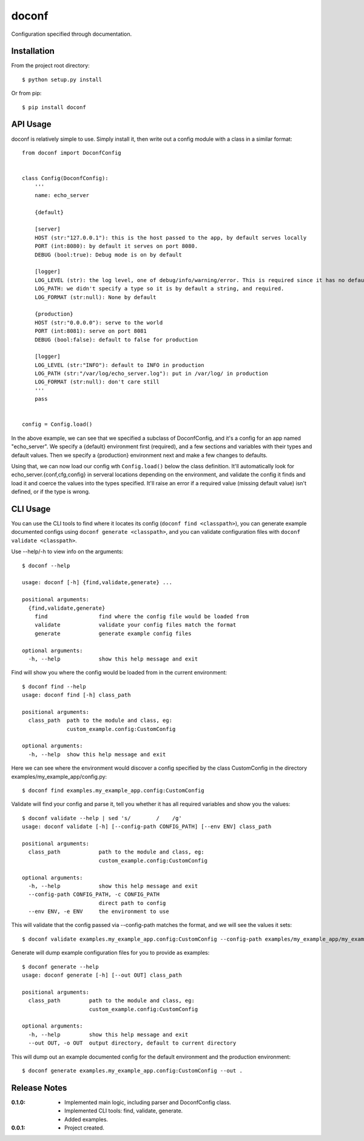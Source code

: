 doconf
======

Configuration specified through documentation.

Installation
------------

From the project root directory::

    $ python setup.py install

Or from pip::

    $ pip install doconf

API Usage
---------

doconf is relatively simple to use. Simply install it, then write out a config module with
a class in a similar format::

    from doconf import DoconfConfig


    class Config(DoconfConfig):
        '''
        name: echo_server

        {default}

        [server]
        HOST (str:"127.0.0.1"): this is the host passed to the app, by default serves locally
        PORT (int:8080): by default it serves on port 8080.
        DEBUG (bool:true): Debug mode is on by default

        [logger]
        LOG_LEVEL (str): the log level, one of debug/info/warning/error. This is required since it has no default
        LOG_PATH: we didn't specify a type so it is by default a string, and required.
        LOG_FORMAT (str:null): None by default

        {production}
        HOST (str:"0.0.0.0"): serve to the world
        PORT (int:8081): serve on port 8081
        DEBUG (bool:false): default to false for production

        [logger]
        LOG_LEVEL (str:"INFO"): default to INFO in production
        LOG_PATH (str:"/var/log/echo_server.log"): put in /var/log/ in production
        LOG_FORMAT (str:null): don't care still
        '''
        pass


    config = Config.load()


In the above example, we can see that we specified a subclass of DoconfConfig, and it's a config for
an app named "echo_server".
We specify a {default} environment first (required), and a few sections and variables with their types and
default values.
Then we specify a {production} environment next and make a few changes to defaults.

Using that, we can now load our config wth ``Config.load()`` below the class definition. It'll automatically
look for echo_server.{conf,cfg,config} in serveral locations depending on the environment, and validate the
config it finds and load it and coerce the values into the types specified. It'll raise an error if a required
value (missing default value) isn't defined, or if the type is wrong.


CLI Usage
---------

You can use the CLI tools to find where it locates its config (``doconf find <classpath>``), you can generate
example documented configs using ``doconf generate <classpath>``, and you can validate configuration files
with ``doconf validate <classpath>``.

Use --help/-h to view info on the arguments::

    $ doconf --help

    usage: doconf [-h] {find,validate,generate} ...

    positional arguments:
      {find,validate,generate}
        find                find where the config file would be loaded from
        validate            validate your config files match the format
        generate            generate example config files

    optional arguments:
      -h, --help            show this help message and exit


Find will show you where the config would be loaded from in the current environment::

    $ doconf find --help
    usage: doconf find [-h] class_path

    positional arguments:
      class_path  path to the module and class, eg:
                  custom_example.config:CustomConfig

    optional arguments:
      -h, --help  show this help message and exit

Here we can see where the environment would discover a config specified by the class CustomConfig in the directory
examples/my_example_app/config.py::

    $ doconf find examples.my_example_app.config:CustomConfig

Validate will find your config and parse it, tell you whether it has all required variables and show you the values::

    $ doconf validate --help | sed 's/        /    /g'
    usage: doconf validate [-h] [--config-path CONFIG_PATH] [--env ENV] class_path

    positional arguments:
      class_path            path to the module and class, eg:
                            custom_example.config:CustomConfig

    optional arguments:
      -h, --help            show this help message and exit
      --config-path CONFIG_PATH, -c CONFIG_PATH
                            direct path to config
      --env ENV, -e ENV     the environment to use

This will validate that the config passed via --config-path matches the format, and we will see the values it sets::

    $ doconf validate examples.my_example_app.config:CustomConfig --config-path examples/my_example_app/my_example_app.cfg

Generate will dump example configuration files for you to provide as examples::

    $ doconf generate --help
    usage: doconf generate [-h] [--out OUT] class_path

    positional arguments:
      class_path         path to the module and class, eg:
                         custom_example.config:CustomConfig

    optional arguments:
      -h, --help         show this help message and exit
      --out OUT, -o OUT  output directory, default to current directory

This will dump out an example documented config for the default environment and the production environment::

    $ doconf generate examples.my_example_app.config:CustomConfig --out .

Release Notes
-------------

:0.1.0:
  - Implemented main logic, including parser and DoconfConfig class.
  - Implemented CLI tools: find, validate, generate.
  - Added examples.
:0.0.1:
  - Project created.

